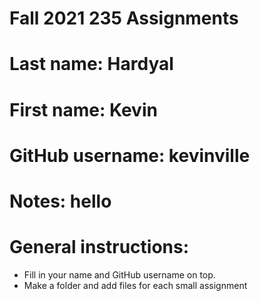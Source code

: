 * Fall 2021 235 Assignments

* Last name: Hardyal

* First name: Kevin

* GitHub username: kevinville

* Notes: hello



* General instructions:
- Fill in your name and GitHub username on top.
- Make a folder and add files for each small assignment


